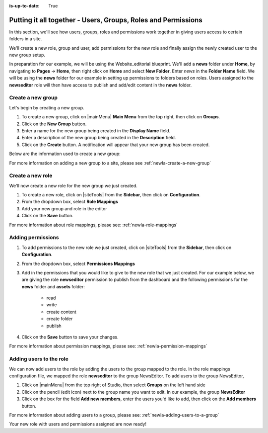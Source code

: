 :is-up-to-date: True

.. index:: Putting it all together - Users, Groups, Roles and Permissions

.. _newIa-putting-it-all-together:

==============================================================
Putting it all together - Users, Groups, Roles and Permissions
==============================================================

In this section, we'll see how users, groups, roles and permissions work together in giving users access to certain folders in a site.

We'll create a new role, group and user, add permissions for the new role and finally assign the newly created user to the new group setup.

In preparation for our example, we will be using the Website_editorial blueprint.  We'll add a **news** folder under **Home**, by navigating to **Pages** -> **Home**, then right click on **Home** and select **New Folder**.  Enter *news* in the **Folder Name** field.  We will be using the **news** folder for our example in setting up permissions to folders based on roles.  Users assigned to the **newseditor** role will then have access to publish and add/edit content in the **news** folder.

------------------
Create a new group
------------------

Let's begin by creating a new group.

#. To create a new group, click on |mainMenu| **Main Menu** from the top right, then click on **Groups**.
#. Click on the **New Group** button.
#. Enter a name for the new group being created in the **Display Name** field.
#. Enter a description of the new group being created in the **Description** field.
#. Click on the **Create** button. A notification will appear that your new group has been created.

Below are the information used to create a new group:

.. image:: /_static/images/site-admin/new-group.png
     :alt: Group - Create a New Group
     :width: 100%
     :align: center

For more information on adding a new group to a site, please see :ref:`newIa-create-a-new-group`

-----------------
Create a new role
-----------------

We'll now create a new role for the new group we just created.

#. To create a new role, click on |siteTools| from the **Sidebar**, then click on **Configuration**.
#. From the dropdown box, select **Role Mappings**
#. Add your new group and role in the editor

   .. code-block:: xml
       :linenos:
       :emphasize-lines: 18,19,20

       <role-mappings>
         <groups>
           <group name="Admin">
               <role>admin</role>
           </group>
           <group name="Developer">
               <role>developer</role>
           </group>
           <group name="Author">
               <role>author</role>
           </group>
           <group name="Publisher">
               <role>publisher</role>
           </group>
           <group name="Reviewer">
               <role>reviewer</role>
           </group>
           <group name="NewsEditor">
               <role>newseditor</role>
           </group>
         </groups>
       </role-mappings>

#. Click on the **Save** button.

For more information about role mappings, please see: :ref:`newIa-role-mappings`

------------------
Adding permissions
------------------

#. To add permissions to the new role we just created, click on |siteTools| from the **Sidebar**, then click on **Configuration**.
#. From the dropdown box, select **Permissions Mappings**
#. Add in the permissions that you would like to give to the new role that we just created.  For our example below, we are giving the role **newseditor** permission to publish from the dashboard and the following permissions for the **news** folder and **assets** folder:

      - read
      - write
      - create content
      - create folder
      - publish

   .. code-block:: xml
      :linenos:

      <role name="newseditor">
         <rule regex="/site/website/news/.*">
           <allowed-permissions>
             <permission>Read</permission>
             <permission>Write</permission>
             <permission>Create Content</permission>
             <permission>Create Folder</permission>
             <permission>Publish</permission>
           </allowed-permissions>
         </rule>
         <rule regex="/static-assets/.*">
           <allowed-permissions>
             <permission>Read</permission>
             <permission>Write</permission>
             <permission>Delete</permission>
             <permission>Create Content</permission>
             <permission>Create Folder</permission>
             <permission>Publish</permission>
           </allowed-permissions>
         </rule>
         <rule regex="~DASHBOARD~">
           <allowed-permissions>
             <permission>Publish</permission>
           </allowed-permissions>
         </rule>
       </role>

#. Click on the **Save** button to save your changes.

For more information about permission mappings, please see: :ref:`newIa-permission-mappings`

------------------------
Adding users to the role
------------------------

We can now add users to the role by adding the users to the group mapped to the role.  In the role mappings configuration file, we mapped the role **newseditor** to the group NewsEditor.  To add users to the group NewsEditor,

#. Click on |mainMenu| from the top right of Studio, then select **Groups** on the left hand side
#. Click on the pencil (edit icon) next to the group name you want to edit.  In our example, the group **NewsEditor**
#. Click on the box for the field **Add new members**, enter the users you'd like to add, then click on the **Add members** button.

For more information about adding users to a group, please see: :ref:`newIa-adding-users-to-a-group`

Your new role with users and permissions assigned are now ready!